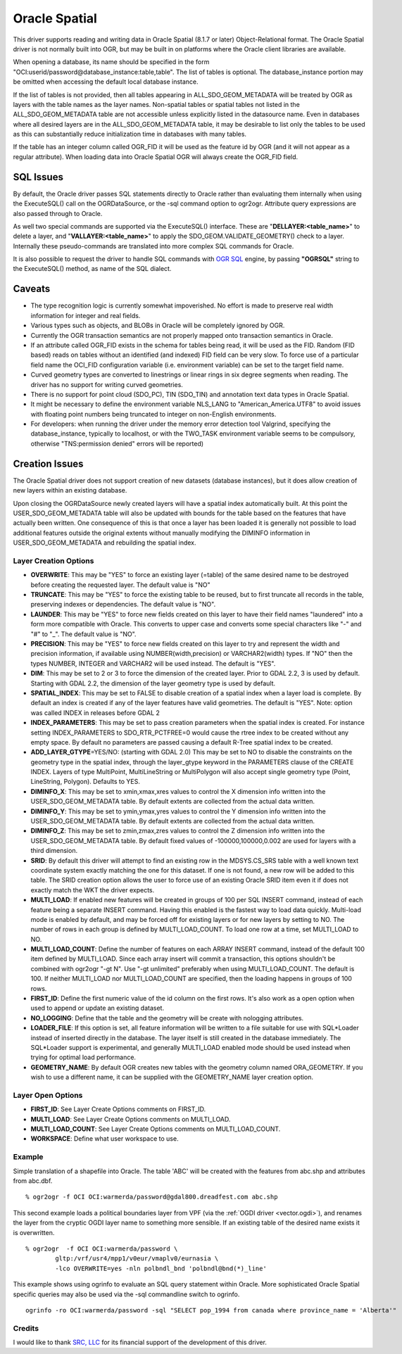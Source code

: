 .. _vector.oci:

Oracle Spatial
==============

This driver supports reading and writing data in Oracle Spatial (8.1.7
or later) Object-Relational format. The Oracle Spatial driver is not
normally built into OGR, but may be built in on platforms where the
Oracle client libraries are available.

When opening a database, its name should be specified in the form
"OCI:userid/password@database_instance:table,table". The list of tables
is optional. The database_instance portion may be omitted when accessing
the default local database instance.

If the list of tables is not provided, then all tables appearing in
ALL_SDO_GEOM_METADATA will be treated by OGR as layers with the table
names as the layer names. Non-spatial tables or spatial tables not
listed in the ALL_SDO_GEOM_METADATA table are not accessible unless
explicitly listed in the datasource name. Even in databases where all
desired layers are in the ALL_SDO_GEOM_METADATA table, it may be
desirable to list only the tables to be used as this can substantially
reduce initialization time in databases with many tables.

If the table has an integer column called OGR_FID it will be used as the
feature id by OGR (and it will not appear as a regular attribute). When
loading data into Oracle Spatial OGR will always create the OGR_FID
field.

SQL Issues
----------

By default, the Oracle driver passes SQL statements directly to Oracle
rather than evaluating them internally when using the ExecuteSQL() call
on the OGRDataSource, or the -sql command option to ogr2ogr. Attribute
query expressions are also passed through to Oracle.

As well two special commands are supported via the ExecuteSQL()
interface. These are "**DELLAYER:<table_name>**" to delete a layer, and
"**VALLAYER:<table_name>**" to apply the SDO_GEOM.VALIDATE_GEOMETRY()
check to a layer. Internally these pseudo-commands are translated into
more complex SQL commands for Oracle.

It is also possible to request the driver to handle SQL commands with
`OGR SQL <ogr_sql.html>`__ engine, by passing **"OGRSQL"** string to the
ExecuteSQL() method, as name of the SQL dialect.

Caveats
-------

-  The type recognition logic is currently somewhat impoverished. No
   effort is made to preserve real width information for integer and
   real fields.
-  Various types such as objects, and BLOBs in Oracle will be completely
   ignored by OGR.
-  Currently the OGR transaction semantics are not properly mapped onto
   transaction semantics in Oracle.
-  If an attribute called OGR_FID exists in the schema for tables being
   read, it will be used as the FID. Random (FID based) reads on tables
   without an identified (and indexed) FID field can be very slow. To
   force use of a particular field name the OCI_FID configuration
   variable (i.e. environment variable) can be set to the target field
   name.
-  Curved geometry types are converted to linestrings or linear rings in
   six degree segments when reading. The driver has no support for
   writing curved geometries.
-  There is no support for point cloud (SDO_PC), TIN (SDO_TIN) and
   annotation text data types in Oracle Spatial.
-  It might be necessary to define the environment variable NLS_LANG to
   "American_America.UTF8" to avoid issues with floating point numbers
   being truncated to integer on non-English environments.
-  For developers: when running the driver under the memory error
   detection tool Valgrind, specifying the database_instance, typically
   to localhost, or with the TWO_TASK environment variable seems to be
   compulsory, otherwise "TNS:permission denied" errors will be
   reported)

Creation Issues
---------------

The Oracle Spatial driver does not support creation of new datasets
(database instances), but it does allow creation of new layers within an
existing database.

Upon closing the OGRDataSource newly created layers will have a spatial
index automatically built. At this point the USER_SDO_GEOM_METADATA
table will also be updated with bounds for the table based on the
features that have actually been written. One consequence of this is
that once a layer has been loaded it is generally not possible to load
additional features outside the original extents without manually
modifying the DIMINFO information in USER_SDO_GEOM_METADATA and
rebuilding the spatial index.

Layer Creation Options
~~~~~~~~~~~~~~~~~~~~~~

-  **OVERWRITE**: This may be "YES" to force an existing layer (=table)
   of the same desired name to be destroyed before creating the
   requested layer. The default value is "NO"
-  **TRUNCATE**: This may be "YES" to force the existing table to be
   reused, but to first truncate all records in the table, preserving
   indexes or dependencies. The default value is "NO".
-  **LAUNDER**: This may be "YES" to force new fields created on this
   layer to have their field names "laundered" into a form more
   compatible with Oracle. This converts to upper case and converts some
   special characters like "-" and "#" to "_". The default value is
   "NO".
-  **PRECISION**: This may be "YES" to force new fields created on this
   layer to try and represent the width and precision information, if
   available using NUMBER(width,precision) or VARCHAR2(width) types. If
   "NO" then the types NUMBER, INTEGER and VARCHAR2 will be used
   instead. The default is "YES".
-  **DIM**: This may be set to 2 or 3 to force the dimension of the
   created layer. Prior to GDAL 2.2, 3 is used by default. Starting with
   GDAL 2.2, the dimension of the layer geometry type is used by
   default.
-  **SPATIAL_INDEX**: This may be set to FALSE to disable creation of a
   spatial index when a layer load is complete. By default an index is
   created if any of the layer features have valid geometries. The
   default is "YES". Note: option was called INDEX in releases before
   GDAL 2
-  **INDEX_PARAMETERS**: This may be set to pass creation parameters
   when the spatial index is created. For instance setting
   INDEX_PARAMETERS to SDO_RTR_PCTFREE=0 would cause the rtree index to
   be created without any empty space. By default no parameters are
   passed causing a default R-Tree spatial index to be created.
-  **ADD_LAYER_GTYPE**\ =YES/NO: (starting with GDAL 2.0) This may be
   set to NO to disable the constraints on the geometry type in the
   spatial index, through the layer_gtype keyword in the PARAMETERS
   clause of the CREATE INDEX. Layers of type MultiPoint,
   MultiLineString or MultiPolygon will also accept single geometry type
   (Point, LineString, Polygon). Defaults to YES.
-  **DIMINFO_X**: This may be set to xmin,xmax,xres values to control
   the X dimension info written into the USER_SDO_GEOM_METADATA table.
   By default extents are collected from the actual data written.
-  **DIMINFO_Y**: This may be set to ymin,ymax,yres values to control
   the Y dimension info written into the USER_SDO_GEOM_METADATA table.
   By default extents are collected from the actual data written.
-  **DIMINFO_Z**: This may be set to zmin,zmax,zres values to control
   the Z dimension info written into the USER_SDO_GEOM_METADATA table.
   By default fixed values of -100000,100000,0.002 are used for layers
   with a third dimension.
-  **SRID**: By default this driver will attempt to find an existing row
   in the MDSYS.CS_SRS table with a well known text coordinate system
   exactly matching the one for this dataset. If one is not found, a new
   row will be added to this table. The SRID creation option allows the
   user to force use of an existing Oracle SRID item even it if does not
   exactly match the WKT the driver expects.
-  **MULTI_LOAD**: If enabled new features will be created in groups of
   100 per SQL INSERT command, instead of each feature being a separate
   INSERT command. Having this enabled is the fastest way to load data
   quickly. Multi-load mode is enabled by default, and may be forced off
   for existing layers or for new layers by setting to NO. The number of
   rows in each group is defined by MULTI_LOAD_COUNT. To load one row at
   a time, set MULTI_LOAD to NO.
-  **MULTI_LOAD_COUNT**: Define the number of features on each ARRAY
   INSERT command, instead of the default 100 item defined by
   MULTI_LOAD. Since each array insert will commit a transaction, this
   options shouldn't be combined with ogr2ogr "-gt N". Use "-gt
   unlimited" preferably when using MULTI_LOAD_COUNT. The default is
   100. If neither MULTI_LOAD nor MULTI_LOAD_COUNT are specified, then
   the loading happens in groups of 100 rows.
-  **FIRST_ID**: Define the first numeric value of the id column on the
   first rows. It's also work as a open option when used to append or
   update an existing dataset.
-  **NO_LOGGING**: Define that the table and the geometry will be create
   with nologging attributes.
-  **LOADER_FILE**: If this option is set, all feature information will
   be written to a file suitable for use with SQL*Loader instead of
   inserted directly in the database. The layer itself is still created
   in the database immediately. The SQL*Loader support is experimental,
   and generally MULTI_LOAD enabled mode should be used instead when
   trying for optimal load performance.
-  **GEOMETRY_NAME**: By default OGR creates new tables with the
   geometry column named ORA_GEOMETRY. If you wish to use a different
   name, it can be supplied with the GEOMETRY_NAME layer creation
   option.

Layer Open Options
~~~~~~~~~~~~~~~~~~

-  **FIRST_ID**: See Layer Create Options comments on FIRST_ID.
-  **MULTI_LOAD**: See Layer Create Options comments on MULTI_LOAD.
-  **MULTI_LOAD_COUNT**: See Layer Create Options comments on
   MULTI_LOAD_COUNT.
-  **WORKSPACE**: Define what user workspace to use.

Example
~~~~~~~

Simple translation of a shapefile into Oracle. The table 'ABC' will be
created with the features from abc.shp and attributes from abc.dbf.

::

   % ogr2ogr -f OCI OCI:warmerda/password@gdal800.dreadfest.com abc.shp

This second example loads a political boundaries layer from VPF (via the
:ref:`OGDI driver <vector.ogdi>`), and renames the layer from the cryptic
OGDI layer name to something more sensible. If an existing table of the
desired name exists it is overwritten.

::

   % ogr2ogr  -f OCI OCI:warmerda/password \
           gltp:/vrf/usr4/mpp1/v0eur/vmaplv0/eurnasia \
           -lco OVERWRITE=yes -nln polbndl_bnd 'polbndl@bnd(*)_line'

This example shows using ogrinfo to evaluate an SQL query statement
within Oracle. More sophisticated Oracle Spatial specific queries may
also be used via the -sql commandline switch to ogrinfo.

::

   ogrinfo -ro OCI:warmerda/password -sql "SELECT pop_1994 from canada where province_name = 'Alberta'"

Credits
~~~~~~~

I would like to thank `SRC, LLC <http://www.extendthereach.com/>`__ for
its financial support of the development of this driver.
